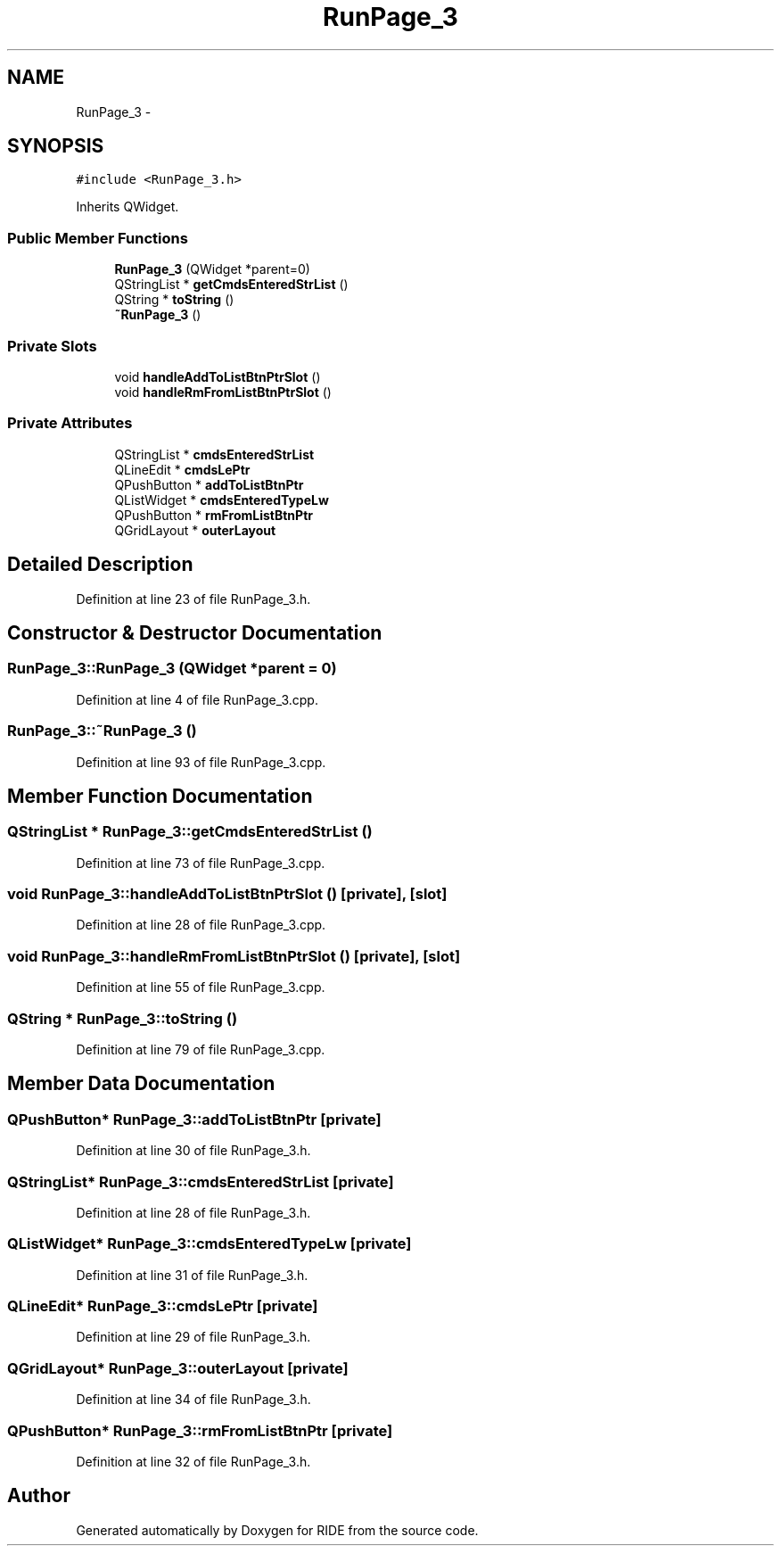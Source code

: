 .TH "RunPage_3" 3 "Sat Jun 6 2015" "Version 0.0.1" "RIDE" \" -*- nroff -*-
.ad l
.nh
.SH NAME
RunPage_3 \- 
.SH SYNOPSIS
.br
.PP
.PP
\fC#include <RunPage_3\&.h>\fP
.PP
Inherits QWidget\&.
.SS "Public Member Functions"

.in +1c
.ti -1c
.RI "\fBRunPage_3\fP (QWidget *parent=0)"
.br
.ti -1c
.RI "QStringList * \fBgetCmdsEnteredStrList\fP ()"
.br
.ti -1c
.RI "QString * \fBtoString\fP ()"
.br
.ti -1c
.RI "\fB~RunPage_3\fP ()"
.br
.in -1c
.SS "Private Slots"

.in +1c
.ti -1c
.RI "void \fBhandleAddToListBtnPtrSlot\fP ()"
.br
.ti -1c
.RI "void \fBhandleRmFromListBtnPtrSlot\fP ()"
.br
.in -1c
.SS "Private Attributes"

.in +1c
.ti -1c
.RI "QStringList * \fBcmdsEnteredStrList\fP"
.br
.ti -1c
.RI "QLineEdit * \fBcmdsLePtr\fP"
.br
.ti -1c
.RI "QPushButton * \fBaddToListBtnPtr\fP"
.br
.ti -1c
.RI "QListWidget * \fBcmdsEnteredTypeLw\fP"
.br
.ti -1c
.RI "QPushButton * \fBrmFromListBtnPtr\fP"
.br
.ti -1c
.RI "QGridLayout * \fBouterLayout\fP"
.br
.in -1c
.SH "Detailed Description"
.PP 
Definition at line 23 of file RunPage_3\&.h\&.
.SH "Constructor & Destructor Documentation"
.PP 
.SS "RunPage_3::RunPage_3 (QWidget *parent = \fC0\fP)"

.PP
Definition at line 4 of file RunPage_3\&.cpp\&.
.SS "RunPage_3::~RunPage_3 ()"

.PP
Definition at line 93 of file RunPage_3\&.cpp\&.
.SH "Member Function Documentation"
.PP 
.SS "QStringList * RunPage_3::getCmdsEnteredStrList ()"

.PP
Definition at line 73 of file RunPage_3\&.cpp\&.
.SS "void RunPage_3::handleAddToListBtnPtrSlot ()\fC [private]\fP, \fC [slot]\fP"

.PP
Definition at line 28 of file RunPage_3\&.cpp\&.
.SS "void RunPage_3::handleRmFromListBtnPtrSlot ()\fC [private]\fP, \fC [slot]\fP"

.PP
Definition at line 55 of file RunPage_3\&.cpp\&.
.SS "QString * RunPage_3::toString ()"

.PP
Definition at line 79 of file RunPage_3\&.cpp\&.
.SH "Member Data Documentation"
.PP 
.SS "QPushButton* RunPage_3::addToListBtnPtr\fC [private]\fP"

.PP
Definition at line 30 of file RunPage_3\&.h\&.
.SS "QStringList* RunPage_3::cmdsEnteredStrList\fC [private]\fP"

.PP
Definition at line 28 of file RunPage_3\&.h\&.
.SS "QListWidget* RunPage_3::cmdsEnteredTypeLw\fC [private]\fP"

.PP
Definition at line 31 of file RunPage_3\&.h\&.
.SS "QLineEdit* RunPage_3::cmdsLePtr\fC [private]\fP"

.PP
Definition at line 29 of file RunPage_3\&.h\&.
.SS "QGridLayout* RunPage_3::outerLayout\fC [private]\fP"

.PP
Definition at line 34 of file RunPage_3\&.h\&.
.SS "QPushButton* RunPage_3::rmFromListBtnPtr\fC [private]\fP"

.PP
Definition at line 32 of file RunPage_3\&.h\&.

.SH "Author"
.PP 
Generated automatically by Doxygen for RIDE from the source code\&.
